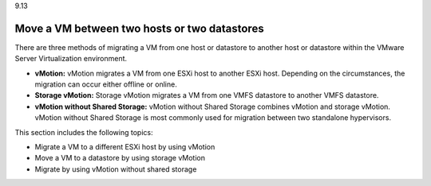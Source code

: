 .. _move-a-vm-between-two-hosts-or-two-datastores:

9.13

=============================================
Move a VM between two hosts or two datastores
=============================================

There are three methods of migrating a VM from one host or datastore 
to another host or datastore within the VMware Server Virtualization 
environment.

* **vMotion:** vMotion migrates a VM from one ESXi host to another ESXi host. 
  Depending on the circumstances, the migration can occur either 
  offline or online. 

* **Storage vMotion:** Storage vMotion migrates a VM from one VMFS datastore 
  to another VMFS datastore.

* **vMotion without Shared Storage:** vMotion without Shared Storage combines 
  vMotion and storage vMotion. vMotion without Shared Storage is most commonly 
  used for migration between two standalone hypervisors.

This section includes the following topics:

* Migrate a VM to a different ESXi host by using vMotion
* Move a VM to a datastore by using storage vMotion
* Migrate by using vMotion without shared storage

